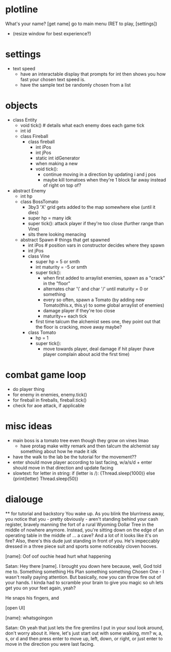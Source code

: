 * plotline
  What's your name?
  [get name]
  go to main menu (RET to play, [settings])
    + (resize window for best experience?)

* settings
  + text speed
    + have an interactable display that prompts for int then shows you how fast your chosen text speed is.
    + have the sample text be randomly chosen from a list

* objects
  + class Entity
    + void tick()  # details what each enemy does each game tick
    + int id
    + class Fireball
      + class fireball
        + int iPos
        + int jPos
        + static int idGenerator
        + when making a new
        + void tick():
          + continue moving in a direction by updating i and j pos
          + maybe kill tomatoes when they're 1 block far away instead of right on top of?

  + abstract Enemy
    + int hp
    + class BossTomato
      + 3by3 'X' grid gets added to the map somewhere else (until it dies)
      + super hp = many idk
      + super tick(): attack player if they're too close (further range than Vine)
      + sits there looking menacing
    + abstract Spawn  # things that get spawned
      + int iPos  # position vars in constructor decides where they spawn
      + int jPos
      + class Vine
        + super hp = 5 or smth
        + int maturity = -5 or smth
        + super tick():
          + when first added to arraylist enemies, spawn as a "crack" in the "floor"
          + alternates char '\' and char '/' until maturity = 0 or something
          + every so often, spawn a Tomato (by adding new Tomato(this.x, this.y) to some global arraylist of enemies)
          + damage player if they're too close
          + maturity++ each tick
        + first time talcum the alchemist sees one, they point out that the floor is cracking, move away maybe?
      + class Tomato
        + hp = 1
        + super tick():
         + move towards player, deal damage if hit player (have player complain about acid the first time)

* combat game loop
  + do player thing
  + for enemy in enemies, enemy.tick()
  + for fireball in fireballs, fireball.tick()
  + check for aoe attack, if applicable

* misc ideas
  + main boss is a tomato tree even though they grow on vines lmao
    + have protag make witty remark and then talcum the alchemist say something about how he made it idk
  + have the walk to the lab be the tutorial for the movement??
  + enter should move player according to last facing, w/a/s/d + enter should move in that direction and update facing
  + slowtext: for letter in string: if (letter is /): {Thread.sleep(1000)} else {print(letter) Thread.sleep(50)}

* dialouge
  ** for tutorial and backstory
You wake up. As you blink the blurriness away, you notice that you - pretty obviously - aren't standing behind your
cash register, bravely manning the fort of a rural Wyoming Dollar Tree in the middle of nowhere anymore. Instead,
you're sitting down on the edge of an operating table in the middle of ... a cave? And a lot of it looks like it's on
fire? Also, there's this dude just standing in front of you. He's impeccably dressed in a three piece suit and
sports some noticeably cloven hooves.

[name]: Oof oof ouchie head hurt what happening

Satan: Hey there [name]. I brought you down here because, well, God told me to. Something something His Plan something
something Chosen One - I wasn't really paying attention. But basically, now you can throw fire out of your hands. I
kinda had to scramble your brain to give you magic so uh lets get you on your feet again, yeah?

He snaps his fingers, and

[open UI]

[name]: whatsgoingon

Satan: Oh yeah that just lets the fire gremlins I put in your soul look around, don't worry about it. Here, let's just
start out with some walking, mm? w, a, s, or d and then press enter to move up, left, down, or right, or just enter to
move in the direction you were last facing.



